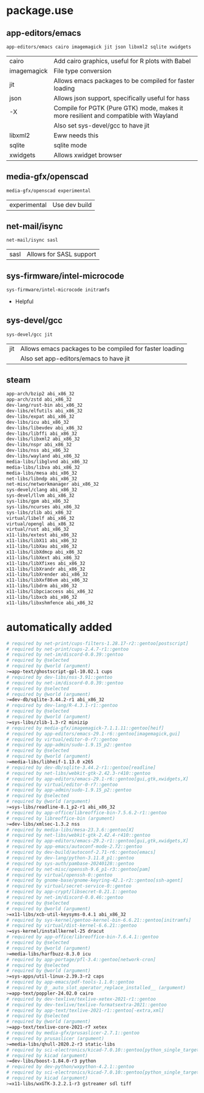 * package.use
** app-editors/emacs
#+BEGIN_SRC bash :tangle /sudo::/etc/portage/package.use/emacs
app-editors/emacs cairo imagemagick jit json libxml2 sqlite xwidgets
#+END_SRC
| cairo       | Add cairo graphics, useful for R plots with Babel                                     |
| imagemagick | File type conversion                                                                  |
| jit         | Allows emacs packages to be compiled for faster loading                               |
| json        | Allows json support, specifically useful for hass                                     |
| -X          | Compile for PGTK (Pure GTK) mode, makes it more resilient and compatible with Wayland |
|             | Also set sys-devel/gcc to have jit                                                    |
| libxml2     | Eww needs this                                                                        |
| sqlite      | sqlite mode                                                                           |
| xwidgets    | Allows xwidget browser                                                                |
** media-gfx/openscad
#+BEGIN_SRC bash :tangle /sudo::/etc/portage/package.use/openscad
media-gfx/openscad experimental
#+END_SRC
| experimental | Use dev build |

** net-mail/isync
#+BEGIN_SRC bash :tangle /sudo::/etc/portage/package.use/isync
net-mail/isync sasl
#+END_SRC
| sasl | Allows for SASL support |

** sys-firmware/intel-microcode
#+BEGIN_SRC bash :tangle /sudo::/etc/portage/package.use/intel-microcode
sys-firmware/intel-microcode initramfs
#+END_SRC
+ Helpful

** sys-devel/gcc
#+BEGIN_SRC bash :tangle /sudo::/etc/portage/package.use/gcc
sys-devel/gcc jit
#+END_SRC
| jit | Allows emacs packages to be compiled for faster loading |
|     | Also set app-editors/emacs to have jit                  |
** steam
#+NAME: NAME
#+BEGIN_SRC bash :tangle /sudo::/etc/portage/package.use/steam
app-arch/bzip2 abi_x86_32
app-arch/zstd abi_x86_32
dev-lang/rust-bin abi_x86_32
dev-libs/elfutils abi_x86_32
dev-libs/expat abi_x86_32
dev-libs/icu abi_x86_32
dev-libs/libevdev abi_x86_32
dev-libs/libffi abi_x86_32
dev-libs/libxml2 abi_x86_32
dev-libs/nspr abi_x86_32
dev-libs/nss abi_x86_32
dev-libs/wayland abi_x86_32
media-libs/libglvnd abi_x86_32
media-libs/libva abi_x86_32
media-libs/mesa abi_x86_32
net-libs/libndp abi_x86_32
net-misc/networkmanager abi_x86_32
sys-devel/clang abi_x86_32
sys-devel/llvm abi_x86_32
sys-libs/gpm abi_x86_32
sys-libs/ncurses abi_x86_32
sys-libs/zlib abi_x86_32
virtual/libelf abi_x86_32
virtual/opengl abi_x86_32
virtual/rust abi_x86_32
x11-libs/extest abi_x86_32
x11-libs/libX11 abi_x86_32
x11-libs/libXau abi_x86_32
x11-libs/libXdmcp abi_x86_32
x11-libs/libXext abi_x86_32
x11-libs/libXfixes abi_x86_32
x11-libs/libXrandr abi_x86_32
x11-libs/libXrender abi_x86_32
x11-libs/libXxf86vm abi_x86_32
x11-libs/libdrm abi_x86_32
x11-libs/libpciaccess abi_x86_32
x11-libs/libxcb abi_x86_32
x11-libs/libxshmfence abi_x86_32
#+END_SRC

* automatically added
#+BEGIN_SRC bash :tangle /sudo::/etc/portage/package.use/package.use
# required by net-print/cups-filters-1.28.17-r2::gentoo[postscript]
# required by net-print/cups-2.4.7-r1::gentoo
# required by net-im/discord-0.0.39::gentoo
# required by @selected
# required by @world (argument)
>=app-text/ghostscript-gpl-10.02.1 cups
# required by dev-libs/nss-3.91::gentoo
# required by net-im/discord-0.0.39::gentoo
# required by @selected
# required by @world (argument)
>=dev-db/sqlite-3.44.2-r1 abi_x86_32
# required by dev-lang/R-4.3.1-r1::gentoo
# required by @selected
# required by @world (argument)
>=sys-libs/zlib-1.3-r2 minizip
# required by media-gfx/imagemagick-7.1.1.11::gentoo[heif]
# required by app-editors/emacs-29.1-r6::gentoo[imagemagick,gui]
# required by virtual/editor-0-r7::gentoo
# required by app-admin/sudo-1.9.15_p2::gentoo
# required by @selected
# required by @world (argument)
>=media-libs/libheif-1.13.0 x265
# required by dev-db/sqlite-3.44.2-r1::gentoo[readline]
# required by net-libs/webkit-gtk-2.42.3-r410::gentoo
# required by app-editors/emacs-29.1-r6::gentoo[gui,gtk,xwidgets,X]
# required by virtual/editor-0-r7::gentoo
# required by app-admin/sudo-1.9.15_p2::gentoo
# required by @selected
# required by @world (argument)
>=sys-libs/readline-8.1_p2-r1 abi_x86_32
# required by app-office/libreoffice-bin-7.5.6.2-r1::gentoo
# required by libreoffice-bin (argument)
>=dev-libs/xmlsec-1.3.2 nss
# required by media-libs/mesa-23.3.6::gentoo[X]
# required by net-libs/webkit-gtk-2.42.4-r410::gentoo
# required by app-editors/emacs-29.2-r1::gentoo[gui,gtk,xwidgets,X]
# required by app-emacs/autoconf-mode-2.72::gentoo
# required by dev-build/autoconf-2.71-r6::gentoo[emacs]
# required by dev-lang/python-3.11.8_p1::gentoo
# required by sys-auth/pambase-20240128::gentoo
# required by net-misc/openssh-9.6_p1-r3::gentoo[pam]
# required by virtual/openssh-0::gentoo
# required by gnome-base/gnome-keyring-42.1-r2::gentoo[ssh-agent]
# required by virtual/secret-service-0::gentoo
# required by app-crypt/libsecret-0.21.1::gentoo
# required by net-im/discord-0.0.46::gentoo
# required by @selected
# required by @world (argument)
>=x11-libs/xcb-util-keysyms-0.4.1 abi_x86_32
# required by sys-kernel/gentoo-kernel-bin-6.6.21::gentoo[initramfs]
# required by virtual/dist-kernel-6.6.21::gentoo
>=sys-kernel/installkernel-25 dracut
# required by app-office/libreoffice-bin-7.6.4.1::gentoo
# required by @selected
# required by @world (argument)
>=media-libs/harfbuzz-8.3.0 icu
# required by app-portage/pfl-3.4::gentoo[network-cron]
# required by @selected
# required by @world (argument)
>=sys-apps/util-linux-2.39.3-r2 caps
# required by app-emacs/pdf-tools-1.1.0::gentoo
# required by @__auto_slot_operator_replace_installed__ (argument)
>=app-text/poppler-24.02.0 cairo
# required by dev-texlive/texlive-xetex-2021-r1::gentoo
# required by dev-texlive/texlive-formatsextra-2021::gentoo
# required by app-text/texlive-2021-r1::gentoo[-extra,xml]
# required by @selected
# required by @world (argument)
>=app-text/texlive-core-2021-r7 xetex
# required by media-gfx/prusaslicer-2.7.1::gentoo
# required by prusaslicer (argument)
>=media-libs/qhull-2020.2-r3 static-libs
# required by sci-electronics/kicad-7.0.10::gentoo[python_single_target_python3_11]
# required by kicad (argument)
>=dev-libs/boost-1.84.0-r3 python
# required by dev-python/wxpython-4.2.1::gentoo
# required by sci-electronics/kicad-7.0.10::gentoo[python_single_target_python3_11]
# required by kicad (argument)
>=x11-libs/wxGTK-3.2.2.1-r3 gstreamer sdl tiff
#+END_SRC
